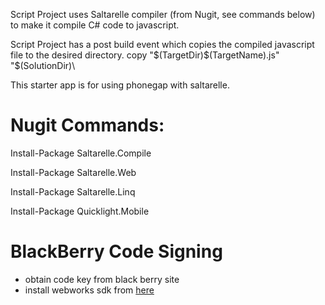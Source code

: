﻿Script Project uses Saltarelle compiler (from  Nugit, see commands below) to make it compile C# code to javascript.

Script Project has a post build event which copies the compiled javascript file to the desired directory. 
copy "$(TargetDir)$(TargetName).js" "$(SolutionDir)\CordovaExample\www\js\

This starter app is for using phonegap with saltarelle.


* Nugit Commands:

Install-Package Saltarelle.Compile

Install-Package Saltarelle.Web

Install-Package Saltarelle.Linq

Install-Package Quicklight.Mobile


* BlackBerry Code Signing
- obtain code key from black berry site
- install webworks sdk from [[https://developer.blackberry.com/html5/download/#smartphones][here]]